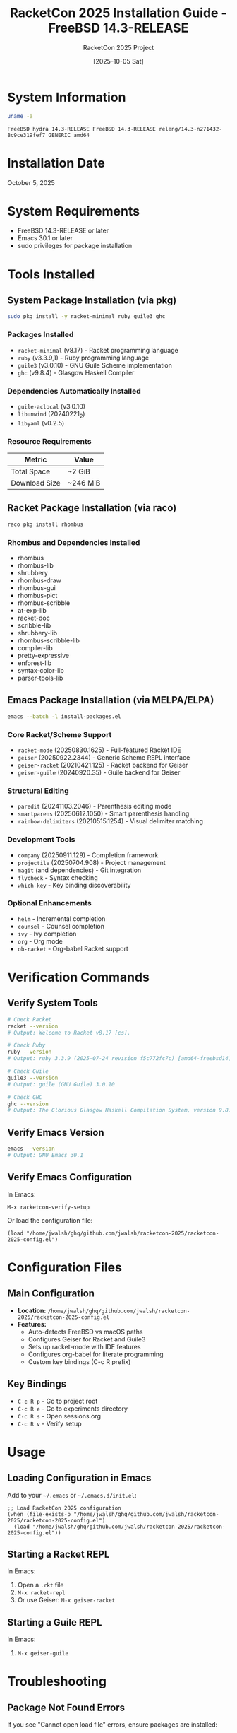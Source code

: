 #+TITLE: RacketCon 2025 Installation Guide - FreeBSD 14.3-RELEASE
#+AUTHOR: RacketCon 2025 Project
#+DATE: [2025-10-05 Sat]
#+STARTUP: overview indent
#+OPTIONS: toc:2 num:nil

* System Information

#+BEGIN_SRC bash :results output :exports both
uname -a
#+END_SRC

#+RESULTS:
: FreeBSD hydra 14.3-RELEASE FreeBSD 14.3-RELEASE releng/14.3-n271432-8c9ce319fef7 GENERIC amd64

* Installation Date
  :PROPERTIES:
  :INSTALLED: [2025-10-05 Sat]
  :END:

October 5, 2025

* System Requirements
- FreeBSD 14.3-RELEASE or later
- Emacs 30.1 or later
- sudo privileges for package installation

* Tools Installed

** System Package Installation (via pkg)

#+BEGIN_SRC bash :eval never
sudo pkg install -y racket-minimal ruby guile3 ghc
#+END_SRC

*** Packages Installed
- =racket-minimal= (v8.17) - Racket programming language
- =ruby= (v3.3.9,1) - Ruby programming language
- =guile3= (v3.0.10) - GNU Guile Scheme implementation
- =ghc= (v9.8.4) - Glasgow Haskell Compiler

*** Dependencies Automatically Installed
- =guile-aclocal= (v3.0.10)
- =libunwind= (20240221_2)
- =libyaml= (v0.2.5)

*** Resource Requirements
| Metric          | Value    |
|-----------------+----------|
| Total Space     | ~2 GiB   |
| Download Size   | ~246 MiB |

** Racket Package Installation (via raco)

#+BEGIN_SRC bash :eval never
raco pkg install rhombus
#+END_SRC

*** Rhombus and Dependencies Installed
- rhombus
- rhombus-lib
- shrubbery
- rhombus-draw
- rhombus-gui
- rhombus-pict
- rhombus-scribble
- at-exp-lib
- racket-doc
- scribble-lib
- shrubbery-lib
- rhombus-scribble-lib
- compiler-lib
- pretty-expressive
- enforest-lib
- syntax-color-lib
- parser-tools-lib

** Emacs Package Installation (via MELPA/ELPA)

#+BEGIN_SRC bash :eval never
emacs --batch -l install-packages.el
#+END_SRC

*** Core Racket/Scheme Support
- =racket-mode= (20250830.1625) - Full-featured Racket IDE
- =geiser= (20250922.2344) - Generic Scheme REPL interface
- =geiser-racket= (20210421.125) - Racket backend for Geiser
- =geiser-guile= (20240920.35) - Guile backend for Geiser

*** Structural Editing
- =paredit= (20241103.2046) - Parenthesis editing mode
- =smartparens= (20250612.1050) - Smart parenthesis handling
- =rainbow-delimiters= (20210515.1254) - Visual delimiter matching

*** Development Tools
- =company= (20250911.129) - Completion framework
- =projectile= (20250704.908) - Project management
- =magit= (and dependencies) - Git integration
- =flycheck= - Syntax checking
- =which-key= - Key binding discoverability

*** Optional Enhancements
- =helm= - Incremental completion
- =counsel= - Counsel completion
- =ivy= - Ivy completion
- =org= - Org mode
- =ob-racket= - Org-babel Racket support

* Verification Commands

** Verify System Tools

#+BEGIN_SRC bash :eval never
# Check Racket
racket --version
# Output: Welcome to Racket v8.17 [cs].

# Check Ruby
ruby --version
# Output: ruby 3.3.9 (2025-07-24 revision f5c772fc7c) [amd64-freebsd14]

# Check Guile
guile3 --version
# Output: guile (GNU Guile) 3.0.10

# Check GHC
ghc --version
# Output: The Glorious Glasgow Haskell Compilation System, version 9.8.4
#+END_SRC

** Verify Emacs Version

#+BEGIN_SRC bash :eval never
emacs --version
# Output: GNU Emacs 30.1
#+END_SRC

** Verify Emacs Configuration

In Emacs:
#+BEGIN_SRC elisp :eval never
M-x racketcon-verify-setup
#+END_SRC

Or load the configuration file:
#+BEGIN_SRC elisp :eval never
(load "/home/jwalsh/ghq/github.com/jwalsh/racketcon-2025/racketcon-2025-config.el")
#+END_SRC

* Configuration Files

** Main Configuration
- *Location:* =/home/jwalsh/ghq/github.com/jwalsh/racketcon-2025/racketcon-2025-config.el=
- *Features:*
  - Auto-detects FreeBSD vs macOS paths
  - Configures Geiser for Racket and Guile3
  - Sets up racket-mode with IDE features
  - Configures org-babel for literate programming
  - Custom key bindings (C-c R prefix)

** Key Bindings
- =C-c R p= - Go to project root
- =C-c R e= - Go to experiments directory
- =C-c R s= - Open sessions.org
- =C-c R v= - Verify setup

* Usage

** Loading Configuration in Emacs

Add to your =~/.emacs= or =~/.emacs.d/init.el=:

#+BEGIN_SRC elisp :eval never
;; Load RacketCon 2025 configuration
(when (file-exists-p "/home/jwalsh/ghq/github.com/jwalsh/racketcon-2025/racketcon-2025-config.el")
  (load "/home/jwalsh/ghq/github.com/jwalsh/racketcon-2025/racketcon-2025-config.el"))
#+END_SRC

** Starting a Racket REPL

In Emacs:
1. Open a =.rkt= file
2. =M-x racket-repl=
3. Or use Geiser: =M-x geiser-racket=

** Starting a Guile REPL

In Emacs:
1. =M-x geiser-guile=

* Troubleshooting

** Package Not Found Errors

If you see "Cannot open load file" errors, ensure packages are installed:

#+BEGIN_SRC bash :eval never
emacs --batch -l install-packages.el
#+END_SRC

** Racket Binary Not Found

Update the path in =racketcon-2025-config.el=:

#+BEGIN_SRC elisp :eval never
(setq racketcon-racket-program "/usr/local/bin/racket")
#+END_SRC

** Rhombus Installation Timeout

The Rhombus installation may take 10+ minutes due to compilation. Be patient or check status:

#+BEGIN_SRC bash :eval never
raco pkg show --all | grep rhombus
#+END_SRC

* Post-Installation

** Test Racket Installation

#+BEGIN_SRC bash :eval never
racket -e '(displayln "Hello, RacketCon!")'
#+END_SRC

** Test Rhombus Installation

#+BEGIN_SRC bash :eval never
racket -l rhombus/repl
#+END_SRC

** Install Additional Racket Packages

#+BEGIN_SRC bash :eval never
# Common packages
raco pkg install threading
raco pkg install sugar
raco pkg install beautiful-racket
#+END_SRC

* Notes for FreeBSD Specifics

1. *Package Manager:* Uses FreeBSD =pkg= system (not =apt=, =brew=, etc.)
2. *Binary Locations:* Most binaries install to =/usr/local/bin/=
3. *Guile:* Package is named =guile3= (not just =guile=)
4. *Racket:* Only =racket-minimal= available in pkg (full Racket needs source build or raco packages)
5. *Permissions:* May need to be in =wheel= group for sudo access

* Installation Script

For automated installation, run:

#+BEGIN_SRC bash :eval never
# Install system packages
sudo pkg install -y racket-minimal ruby guile3 ghc

# Verify installations
racket --version && ruby --version && guile3 --version && ghc --version

# Install Rhombus (takes 10+ minutes)
yes | raco pkg install rhombus

# Install Emacs packages
emacs --batch -l /home/jwalsh/ghq/github.com/jwalsh/racketcon-2025/install-packages.el
#+END_SRC

* References

- [[https://docs.freebsd.org/en/books/handbook/][FreeBSD Handbook]]
- [[https://docs.racket-lang.org/][Racket Documentation]]
- [[https://docs.racket-lang.org/rhombus/][Rhombus Documentation]]
- [[https://www.nongnu.org/geiser/][Geiser Manual]]
- [[https://www.racket-mode.com/][racket-mode Documentation]]

* Installation Summary

*Installation completed successfully on:* October 5, 2025
*System:* FreeBSD 14.3-RELEASE (hydra)
*Emacs:* GNU Emacs 30.1
